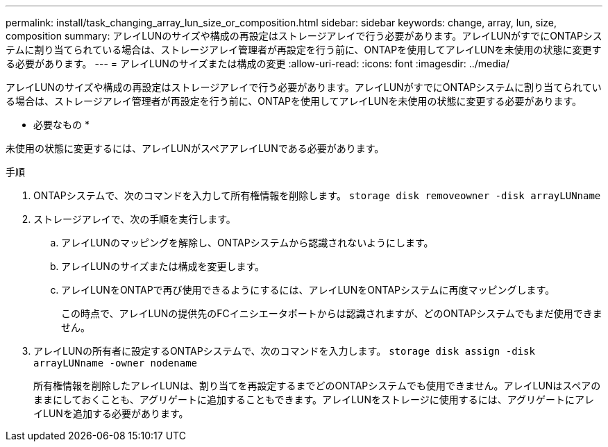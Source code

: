 ---
permalink: install/task_changing_array_lun_size_or_composition.html 
sidebar: sidebar 
keywords: change, array, lun, size, composition 
summary: アレイLUNのサイズや構成の再設定はストレージアレイで行う必要があります。アレイLUNがすでにONTAPシステムに割り当てられている場合は、ストレージアレイ管理者が再設定を行う前に、ONTAPを使用してアレイLUNを未使用の状態に変更する必要があります。 
---
= アレイLUNのサイズまたは構成の変更
:allow-uri-read: 
:icons: font
:imagesdir: ../media/


[role="lead"]
アレイLUNのサイズや構成の再設定はストレージアレイで行う必要があります。アレイLUNがすでにONTAPシステムに割り当てられている場合は、ストレージアレイ管理者が再設定を行う前に、ONTAPを使用してアレイLUNを未使用の状態に変更する必要があります。

* 必要なもの *

未使用の状態に変更するには、アレイLUNがスペアアレイLUNである必要があります。

.手順
. ONTAPシステムで、次のコマンドを入力して所有権情報を削除します。 `storage disk removeowner  -disk arrayLUNname`
. ストレージアレイで、次の手順を実行します。
+
.. アレイLUNのマッピングを解除し、ONTAPシステムから認識されないようにします。
.. アレイLUNのサイズまたは構成を変更します。
.. アレイLUNをONTAPで再び使用できるようにするには、アレイLUNをONTAPシステムに再度マッピングします。
+
この時点で、アレイLUNの提供先のFCイニシエータポートからは認識されますが、どのONTAPシステムでもまだ使用できません。



. アレイLUNの所有者に設定するONTAPシステムで、次のコマンドを入力します。 `storage disk assign -disk arrayLUNname -owner nodename`
+
所有権情報を削除したアレイLUNは、割り当てを再設定するまでどのONTAPシステムでも使用できません。アレイLUNはスペアのままにしておくことも、アグリゲートに追加することもできます。アレイLUNをストレージに使用するには、アグリゲートにアレイLUNを追加する必要があります。


